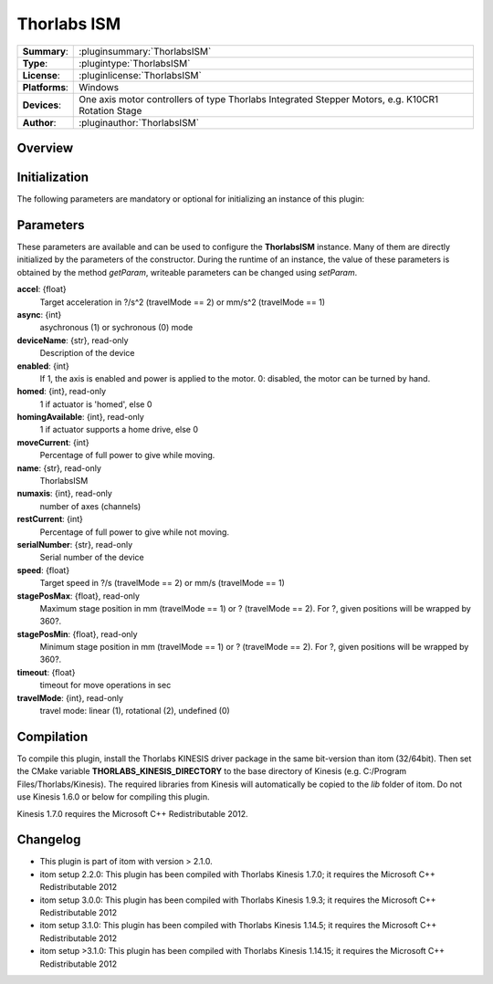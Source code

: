 ===================
 Thorlabs ISM
===================

=============== ========================================================================================================
**Summary**:    :pluginsummary:`ThorlabsISM`
**Type**:       :plugintype:`ThorlabsISM`
**License**:    :pluginlicense:`ThorlabsISM`
**Platforms**:  Windows
**Devices**:    One axis motor controllers of type Thorlabs Integrated Stepper Motors, e.g. K10CR1 Rotation Stage
**Author**:     :pluginauthor:`ThorlabsISM`
=============== ========================================================================================================
 
Overview
========

.. pluginsummaryextended::
    :plugin: ThorlabsISM

Initialization
==============
  
The following parameters are mandatory or optional for initializing an instance of this plugin:
    
    .. plugininitparams::
        :plugin: ThorlabsISM

Parameters
===========

These parameters are available and can be used to configure the **ThorlabsISM** instance. Many of them are directly initialized by the
parameters of the constructor. During the runtime of an instance, the value of these parameters is obtained by the method *getParam*, writeable
parameters can be changed using *setParam*.

**accel**: {float}
    Target acceleration in ?/s^2 (travelMode == 2) or mm/s^2 (travelMode == 1)
**async**: {int}
    asychronous (1) or sychronous (0) mode
**deviceName**: {str}, read-only
    Description of the device
**enabled**: {int}
    If 1, the axis is enabled and power is applied to the motor. 0: disabled, the motor can be turned by hand.
**homed**: {int}, read-only
    1 if actuator is 'homed', else 0
**homingAvailable**: {int}, read-only
    1 if actuator supports a home drive, else 0
**moveCurrent**: {int}
    Percentage of full power to give while moving.
**name**: {str}, read-only
    ThorlabsISM
**numaxis**: {int}, read-only
    number of axes (channels)
**restCurrent**: {int}
    Percentage of full power to give while not moving.
**serialNumber**: {str}, read-only
    Serial number of the device
**speed**: {float}
    Target speed in ?/s (travelMode == 2) or mm/s (travelMode == 1)
**stagePosMax**: {float}, read-only
    Maximum stage position in mm (travelMode == 1) or ? (travelMode == 2). For ?, given positions will be wrapped by 360?.
**stagePosMin**: {float}, read-only
    Minimum stage position in mm (travelMode == 1) or ? (travelMode == 2). For ?, given positions will be wrapped by 360?.
**timeout**: {float}
    timeout for move operations in sec
**travelMode**: {int}, read-only
    travel mode: linear (1), rotational (2), undefined (0)

Compilation
===========

To compile this plugin, install the Thorlabs KINESIS driver package in the same bit-version than itom (32/64bit).
Then set the CMake variable **THORLABS_KINESIS_DIRECTORY** to the base directory of Kinesis (e.g. C:/Program Files/Thorlabs/Kinesis).
The required libraries from Kinesis will automatically be copied to the *lib* folder of itom. Do not use Kinesis 1.6.0 or below for compiling this plugin.

Kinesis 1.7.0 requires the Microsoft C++ Redistributable 2012.

Changelog
==========

* This plugin is part of itom with version > 2.1.0.
* itom setup 2.2.0: This plugin has been compiled with Thorlabs Kinesis 1.7.0; it requires the Microsoft C++ Redistributable 2012
* itom setup 3.0.0: This plugin has been compiled with Thorlabs Kinesis 1.9.3; it requires the Microsoft C++ Redistributable 2012
* itom setup 3.1.0: This plugin has been compiled with Thorlabs Kinesis 1.14.5; it requires the Microsoft C++ Redistributable 2012
* itom setup >3.1.0: This plugin has been compiled with Thorlabs Kinesis 1.14.15; it requires the Microsoft C++ Redistributable 2012